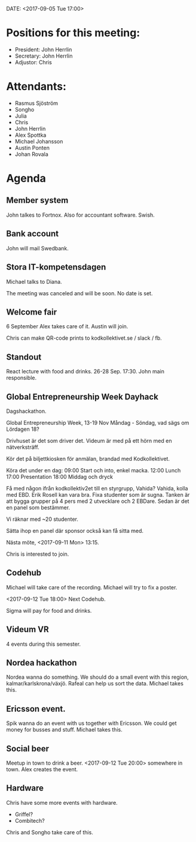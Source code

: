 DATE: <2017-09-05 Tue 17:00>

* Positions for this meeting:

  - President: John Herrlin
  - Secretary: John Herrlin
  - Adjustor: Chris

* Attendants:

  - Rasmus Sjöström
  - Songho
  - Julia
  - Chris
  - John Herrlin
  - Alex Spottka
  - Michael Johansson
  - Austin Ponten
  - Johan Rovala

* Agenda
** Member system

   John talkes to Fortnox.
   Also for accountant software.
   Swish.

** Bank account

   John will mail Swedbank.

** Stora IT-kompetensdagen

   Michael talks to Diana.

   The meeting was canceled and will be soon. No date is set.

** Welcome fair

   6 September
   Alex takes care of it.
   Austin will join.

   Chris can make QR-code prints to kodkollektivet.se / slack / fb.

** Standout

   React lecture with food and drinks.
   26-28 Sep.
   17:30.
   John main responsible.

** Global Entrepreneurship Week Dayhack

   Dagshackathon.

   Global Entrepreneurship Week, 13-19 Nov Måndag - Söndag, vad sägs om Lördagen 18?

   Drivhuset är det som driver det.
   Videum är med på ett hörn med en nätverksträff.

   Kör det på biljettkiosken för anmälan, brandad med Kodkollektivet.

   Köra det under en dag:
   09:00 Start och into, enkel macka.
   12:00 Lunch
   17:00 Presentation
   18:00 Middag och dryck

   Få med någon ifrån kodkollektiv2et till en styrgrupp, Vahida?
   Vahida, kolla med EBD. Erik Rosell kan vara bra.
   Fixa studenter som är sugna.
   Tanken är att bygga grupper på 4 pers med 2 utvecklare och 2 EBDare.
   Sedan är det en panel som bestämmer.

   Vi räknar med ~20 studenter.

   Sätta ihop en panel där sponsor också kan få sitta med.

   Nästa möte, <2017-09-11 Mon> 13:15.

   Chris is interested to join.

** Codehub

   Michael will take care of the recording.
   Michael will try to fix a poster.

   <2017-09-12 Tue 18:00> Next Codehub.

   Sigma will pay for food and drinks.

** Videum VR

   4 events during this semester.

** Nordea hackathon

   Nordea wanna do something. We should do a small event with this region,
   kalmar/karlskrona/växjö. Rafeal can help us sort the data.
   Michael takes this.

** Ericsson event.

   Spik wanna do an event with us together with Ericsson. We could get money for busses
   and stuff. Michael takes this.

** Social beer

   Meetup in town to drink a beer.
   <2017-09-12 Tue 20:00> somewhere in town.
   Alex creates the event.

** Hardware

   Chris have some more events with hardware.

   - Griffel?
   - Combitech?

   Chris and Songho take care of this.
